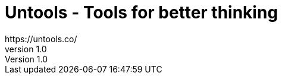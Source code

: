 = Untools - Tools for better thinking
https://untools.co/
v1.0
:toc:
:imagesdir: images
:homepage: https://untools.co/

[[__to_be_replaced__]]
